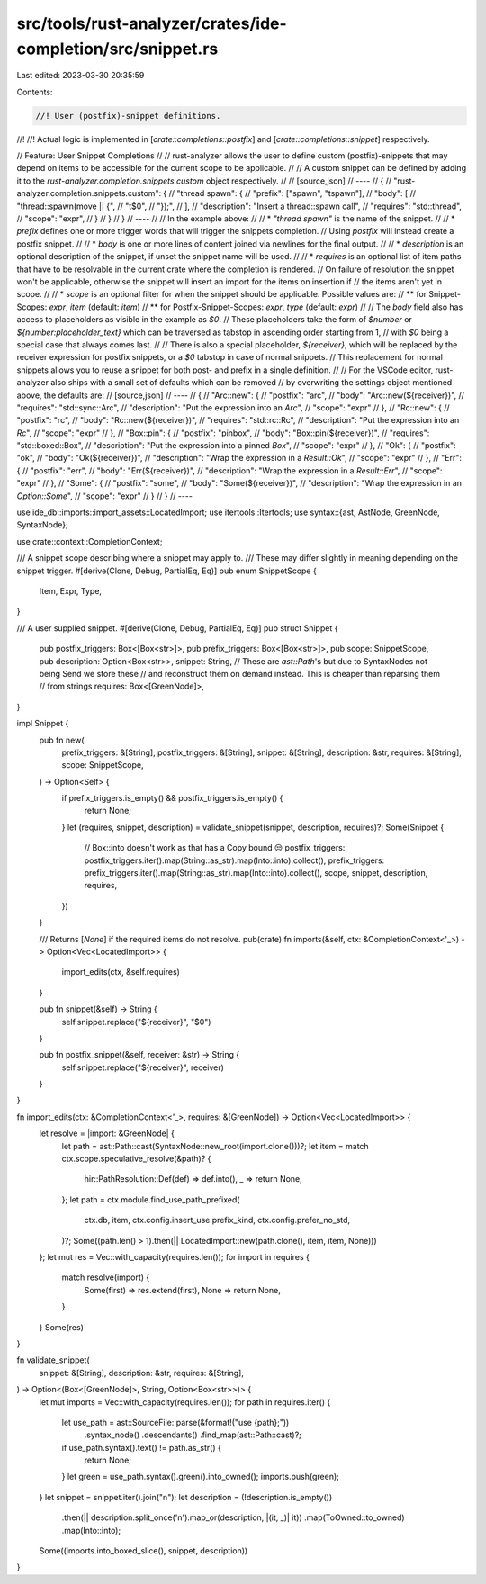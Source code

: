 src/tools/rust-analyzer/crates/ide-completion/src/snippet.rs
============================================================

Last edited: 2023-03-30 20:35:59

Contents:

.. code-block:: rs

    //! User (postfix)-snippet definitions.
//!
//! Actual logic is implemented in [`crate::completions::postfix`] and [`crate::completions::snippet`] respectively.

// Feature: User Snippet Completions
//
// rust-analyzer allows the user to define custom (postfix)-snippets that may depend on items to be accessible for the current scope to be applicable.
//
// A custom snippet can be defined by adding it to the `rust-analyzer.completion.snippets.custom` object respectively.
//
// [source,json]
// ----
// {
//   "rust-analyzer.completion.snippets.custom": {
//     "thread spawn": {
//       "prefix": ["spawn", "tspawn"],
//       "body": [
//         "thread::spawn(move || {",
//         "\t$0",
//         "});",
//       ],
//       "description": "Insert a thread::spawn call",
//       "requires": "std::thread",
//       "scope": "expr",
//     }
//   }
// }
// ----
//
// In the example above:
//
// * `"thread spawn"` is the name of the snippet.
//
// * `prefix` defines one or more trigger words that will trigger the snippets completion.
// Using `postfix` will instead create a postfix snippet.
//
// * `body` is one or more lines of content joined via newlines for the final output.
//
// * `description` is an optional description of the snippet, if unset the snippet name will be used.
//
// * `requires` is an optional list of item paths that have to be resolvable in the current crate where the completion is rendered.
// On failure of resolution the snippet won't be applicable, otherwise the snippet will insert an import for the items on insertion if
// the items aren't yet in scope.
//
// * `scope` is an optional filter for when the snippet should be applicable. Possible values are:
// ** for Snippet-Scopes: `expr`, `item` (default: `item`)
// ** for Postfix-Snippet-Scopes: `expr`, `type` (default: `expr`)
//
// The `body` field also has access to placeholders as visible in the example as `$0`.
// These placeholders take the form of `$number` or `${number:placeholder_text}` which can be traversed as tabstop in ascending order starting from 1,
// with `$0` being a special case that always comes last.
//
// There is also a special placeholder, `${receiver}`, which will be replaced by the receiver expression for postfix snippets, or a `$0` tabstop in case of normal snippets.
// This replacement for normal snippets allows you to reuse a snippet for both post- and prefix in a single definition.
//
// For the VSCode editor, rust-analyzer also ships with a small set of defaults which can be removed
// by overwriting the settings object mentioned above, the defaults are:
// [source,json]
// ----
// {
//     "Arc::new": {
//         "postfix": "arc",
//         "body": "Arc::new(${receiver})",
//         "requires": "std::sync::Arc",
//         "description": "Put the expression into an `Arc`",
//         "scope": "expr"
//     },
//     "Rc::new": {
//         "postfix": "rc",
//         "body": "Rc::new(${receiver})",
//         "requires": "std::rc::Rc",
//         "description": "Put the expression into an `Rc`",
//         "scope": "expr"
//     },
//     "Box::pin": {
//         "postfix": "pinbox",
//         "body": "Box::pin(${receiver})",
//         "requires": "std::boxed::Box",
//         "description": "Put the expression into a pinned `Box`",
//         "scope": "expr"
//     },
//     "Ok": {
//         "postfix": "ok",
//         "body": "Ok(${receiver})",
//         "description": "Wrap the expression in a `Result::Ok`",
//         "scope": "expr"
//     },
//     "Err": {
//         "postfix": "err",
//         "body": "Err(${receiver})",
//         "description": "Wrap the expression in a `Result::Err`",
//         "scope": "expr"
//     },
//     "Some": {
//         "postfix": "some",
//         "body": "Some(${receiver})",
//         "description": "Wrap the expression in an `Option::Some`",
//         "scope": "expr"
//     }
// }
// ----

use ide_db::imports::import_assets::LocatedImport;
use itertools::Itertools;
use syntax::{ast, AstNode, GreenNode, SyntaxNode};

use crate::context::CompletionContext;

/// A snippet scope describing where a snippet may apply to.
/// These may differ slightly in meaning depending on the snippet trigger.
#[derive(Clone, Debug, PartialEq, Eq)]
pub enum SnippetScope {
    Item,
    Expr,
    Type,
}

/// A user supplied snippet.
#[derive(Clone, Debug, PartialEq, Eq)]
pub struct Snippet {
    pub postfix_triggers: Box<[Box<str>]>,
    pub prefix_triggers: Box<[Box<str>]>,
    pub scope: SnippetScope,
    pub description: Option<Box<str>>,
    snippet: String,
    // These are `ast::Path`'s but due to SyntaxNodes not being Send we store these
    // and reconstruct them on demand instead. This is cheaper than reparsing them
    // from strings
    requires: Box<[GreenNode]>,
}

impl Snippet {
    pub fn new(
        prefix_triggers: &[String],
        postfix_triggers: &[String],
        snippet: &[String],
        description: &str,
        requires: &[String],
        scope: SnippetScope,
    ) -> Option<Self> {
        if prefix_triggers.is_empty() && postfix_triggers.is_empty() {
            return None;
        }
        let (requires, snippet, description) = validate_snippet(snippet, description, requires)?;
        Some(Snippet {
            // Box::into doesn't work as that has a Copy bound 😒
            postfix_triggers: postfix_triggers.iter().map(String::as_str).map(Into::into).collect(),
            prefix_triggers: prefix_triggers.iter().map(String::as_str).map(Into::into).collect(),
            scope,
            snippet,
            description,
            requires,
        })
    }

    /// Returns [`None`] if the required items do not resolve.
    pub(crate) fn imports(&self, ctx: &CompletionContext<'_>) -> Option<Vec<LocatedImport>> {
        import_edits(ctx, &self.requires)
    }

    pub fn snippet(&self) -> String {
        self.snippet.replace("${receiver}", "$0")
    }

    pub fn postfix_snippet(&self, receiver: &str) -> String {
        self.snippet.replace("${receiver}", receiver)
    }
}

fn import_edits(ctx: &CompletionContext<'_>, requires: &[GreenNode]) -> Option<Vec<LocatedImport>> {
    let resolve = |import: &GreenNode| {
        let path = ast::Path::cast(SyntaxNode::new_root(import.clone()))?;
        let item = match ctx.scope.speculative_resolve(&path)? {
            hir::PathResolution::Def(def) => def.into(),
            _ => return None,
        };
        let path = ctx.module.find_use_path_prefixed(
            ctx.db,
            item,
            ctx.config.insert_use.prefix_kind,
            ctx.config.prefer_no_std,
        )?;
        Some((path.len() > 1).then(|| LocatedImport::new(path.clone(), item, item, None)))
    };
    let mut res = Vec::with_capacity(requires.len());
    for import in requires {
        match resolve(import) {
            Some(first) => res.extend(first),
            None => return None,
        }
    }
    Some(res)
}

fn validate_snippet(
    snippet: &[String],
    description: &str,
    requires: &[String],
) -> Option<(Box<[GreenNode]>, String, Option<Box<str>>)> {
    let mut imports = Vec::with_capacity(requires.len());
    for path in requires.iter() {
        let use_path = ast::SourceFile::parse(&format!("use {path};"))
            .syntax_node()
            .descendants()
            .find_map(ast::Path::cast)?;
        if use_path.syntax().text() != path.as_str() {
            return None;
        }
        let green = use_path.syntax().green().into_owned();
        imports.push(green);
    }
    let snippet = snippet.iter().join("\n");
    let description = (!description.is_empty())
        .then(|| description.split_once('\n').map_or(description, |(it, _)| it))
        .map(ToOwned::to_owned)
        .map(Into::into);
    Some((imports.into_boxed_slice(), snippet, description))
}


